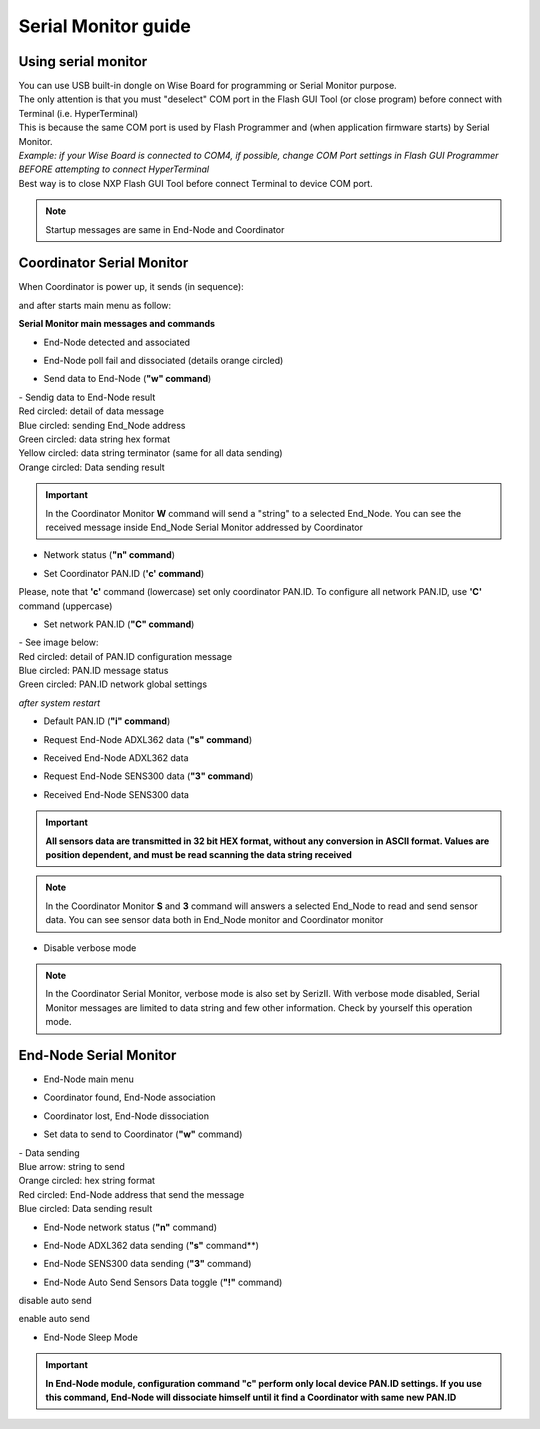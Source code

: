 
.. _monitor:

Serial Monitor guide
********************

Using serial monitor
====================

| You can use USB built-in dongle on Wise Board for programming or Serial Monitor purpose.
| The only attention is that you must "deselect" COM port in the Flash GUI Tool (or close program) before connect with Terminal (i.e. HyperTerminal)
| This is because the same COM port is used by Flash Programmer and (when application firmware starts) by Serial Monitor.
| *Example: if your Wise Board is connected to COM4, if possible, change COM Port settings in Flash GUI Programmer BEFORE attempting to connect HyperTerminal*
| Best way is to close NXP Flash GUI Tool before connect Terminal to device COM port. 

.. image:: _jn_images/com_ch.jpg

.. note:: Startup messages are same in End-Node and Coordinator

Coordinator Serial Monitor
==========================

When Coordinator is power up, it sends (in sequence):

.. image:: _jn_images/reset.jpg
.. image:: _jn_images/res_coord.jpg

and after starts main menu as follow:

.. image:: _jn_images/coord_menu.jpg

**Serial Monitor main messages and commands**

- End-Node detected and associated

.. image:: _jn_images/coord_ass.jpg

- End-Node poll fail and dissociated (details orange circled)

.. image:: _jn_images/coord_diss.jpg

- Send data to End-Node (**"w" command**)

.. image:: _jn_images/coord_wdata.jpg

| - Sendig data to End-Node result
| Red circled: detail of data message
| Blue circled: sending End_Node address
| Green circled: data string hex format
| Yellow circled: data string terminator (same for all data sending)
| Orange circled: Data sending result

.. image:: _jn_images/coord_wsend.jpg

.. important:: In the Coordinator Monitor **W** command will send a "string" to a selected End_Node. You can see the received message inside End_Node Serial Monitor addressed by Coordinator 

- Network status (**"n" command**)

.. image:: _jn_images/coord_net_status.jpg

- Set Coordinator PAN.ID (**'c' command**)

.. image:: _jn_images/coord_local_pan.jpg

Please, note that **'c'** command (lowercase) set only coordinator PAN.ID. To configure all network PAN.ID, use **'C'** command (uppercase)

.. image:: _jn_images/coord_local_pan_set.jpg

- Set network PAN.ID (**"C" command**)

.. image:: _jn_images/coord_pan_id.jpg

| - See image below:
| Red circled: detail of PAN.ID configuration message 
| Blue circled: PAN.ID message status
| Green circled: PAN.ID network global settings

.. image:: _jn_images/coord_set_new_pan.jpg

*after system restart*

.. image:: _jn_images/coord_new_pan.jpg

- Default PAN.ID (**"i" command**)

.. image:: _jn_images/coord_init_pan.jpg

- Request End-Node ADXL362 data (**"s" command**)

.. image:: _jn_images/coord_adxl_request.jpg

- Received End-Node ADXL362 data

.. image:: _jn_images/coord_adxl_data.jpg

- Request End-Node SENS300 data (**"3" command**)

.. image:: _jn_images/coord_s300_request.jpg

- Received End-Node SENS300 data

.. image:: _jn_images/coord_s300_data.jpg

.. important:: **All sensors data are transmitted in 32 bit HEX format, without any conversion in ASCII format. Values are position dependent, and must be read scanning the data string received**

.. note:: In the Coordinator Monitor **S** and **3** command will answers a selected End_Node to read and send sensor data. You can see sensor data both in End_Node monitor and Coordinator monitor 

- Disable verbose mode

.. image:: _jn_images/verbose.jpg

.. note:: In the Coordinator Serial Monitor, verbose mode is also set by SerizII. With verbose mode disabled, Serial Monitor messages are limited to data string and few other information. Check by yourself this operation mode.

End-Node Serial Monitor
=======================

- End-Node main menu

.. image:: _jn_images/end_menu.jpg

- Coordinator found, End-Node association

.. image:: _jn_images/end_ass.jpg

- Coordinator lost, End-Node dissociation

.. image:: _jn_images/end_diss.jpg

- Set data to send to Coordinator (**"w"** command)

.. image:: _jn_images/end_set_string.jpg

| - Data sending
| Blue arrow: string to send
| Orange circled: hex string format
| Red circled: End-Node address that send the message
| Blue circled: Data sending result

.. image:: _jn_images/end_w_send.jpg

- End-Node network status (**"n"** command)

.. image:: _jn_images/end_status.jpg

- End-Node ADXL362 data sending (**"s"** command**)

.. image:: _jn_images/end_adxl.jpg

- End-Node SENS300 data sending (**"3"** command)

.. image:: _jn_images/end_s300.jpg

- End-Node Auto Send Sensors Data toggle (**"!"** command)

disable auto send

.. image:: _jn_images/end_auto_dis.jpg

enable auto send

.. image:: _jn_images/end_auto_en.jpg

- End-Node Sleep Mode

.. image:: _jn_images/end_sleep.jpg


.. important:: **In End-Node module, configuration command "c" perform only local device PAN.ID settings. If you use this command, End-Node will dissociate himself until it find a Coordinator with same new PAN.ID**